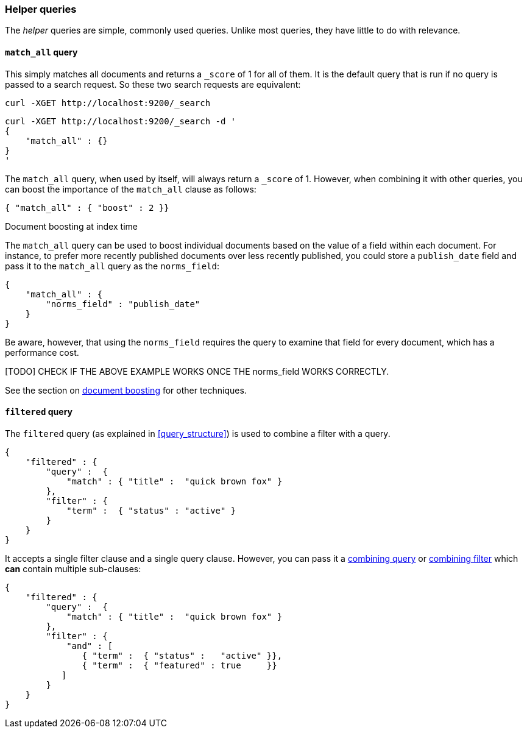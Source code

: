 [[helper_queries]]
=== Helper queries

The _helper_ queries are simple, commonly used queries. Unlike most queries,
they have little to do with relevance.

[[match_all_query]]
==== `match_all` query

This simply matches all documents and returns a `_score` of 1 for all of them.
It is the default query that is run if no query is passed to a search request.
So these two search requests are equivalent:

    curl -XGET http://localhost:9200/_search


    curl -XGET http://localhost:9200/_search -d '
    {
        "match_all" : {}
    }
    '

The `match_all` query, when used by itself, will always return a `_score` of
1.  However, when combining it with other queries, you can boost the
importance of the `match_all` clause as follows:

     { "match_all" : { "boost" : 2 }}


.Document boosting at index time
****
The `match_all` query can be used to boost individual documents based
on the value of a field within each document. For instance, to prefer
more recently published documents over less recently published, you
could store a `publish_date` field and pass it to the `match_all`
query as the `norms_field`:

    {
        "match_all" : {
            "norms_field" : "publish_date"
        }
    }

Be aware, however, that using the `norms_field` requires the query to
examine that field for every document, which has a performance cost.

[TODO] CHECK IF THE ABOVE EXAMPLE WORKS ONCE THE norms_field WORKS CORRECTLY.

See the section on <<document_boost,document boosting>> for other techniques.
****

[[filtered_query]]
==== `filtered` query

The `filtered` query (as explained in <<query_structure>>) is used to combine
a filter with a query.

    {
        "filtered" : {
            "query" :  {
                "match" : { "title" :  "quick brown fox" }
            },
            "filter" : {
                "term" :  { "status" : "active" }
            }
        }
    }

It accepts a single filter clause and a single query clause. However,
you can pass it a <<combining_queries,combining query>> or
<<combining_filters, combining filter>> which *can* contain multiple
sub-clauses:

    {
        "filtered" : {
            "query" :  {
                "match" : { "title" :  "quick brown fox" }
            },
            "filter" : {
                "and" : [
                   { "term" :  { "status" :   "active" }},
                   { "term" :  { "featured" : true     }}
               ]
            }
        }
    }




